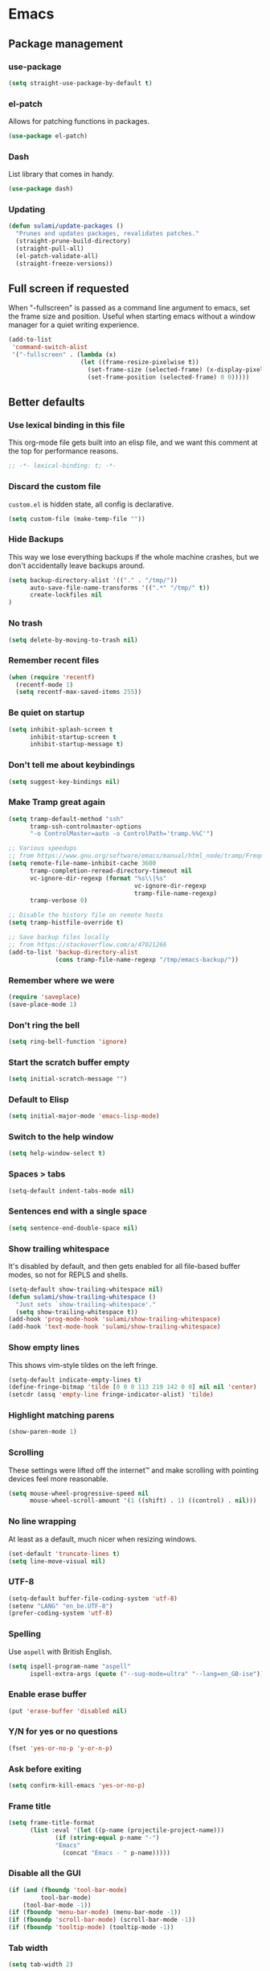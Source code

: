 #+STARTUP: showall
#+FILETAGS: sideproject yak
#+CATEGORY: Emacs
* Emacs
** Package management
*** use-package
:PROPERTIES:
:ID:       AE1E02B7-5BDD-4AA8-9BB0-EB14DD8A3F10
:END:
#+BEGIN_SRC emacs-lisp :tangle yes
(setq straight-use-package-by-default t)
#+END_SRC
*** el-patch
:PROPERTIES:
:ID:       A1C4B92C-B2DD-488C-B56E-D0B42EE184B5
:END:
Allows for patching functions in packages.
#+begin_src emacs-lisp :tangle yes
(use-package el-patch)
#+end_src
*** Dash
:PROPERTIES:
:ID:       B4BFD98E-DB93-42CE-A26D-A9AAE12F5610
:END:
List library that comes in handy.
#+begin_src emacs-lisp :tangle yes
(use-package dash)
#+end_src
*** Updating
:PROPERTIES:
:ID:       00B93982-A2E5-4AEA-BEA0-3D0E38F2B443
:END:
#+begin_src emacs-lisp :tangle yes
(defun sulami/update-packages ()
  "Prunes and updates packages, revalidates patches."
  (straight-prune-build-directory)
  (straight-pull-all)
  (el-patch-validate-all)
  (straight-freeze-versions))
#+end_src
** Full screen if requested
When "-fullscreen" is passed as a command line argument to emacs, set
the frame size and position. Useful when starting emacs without a
window manager for a quiet writing experience.

#+begin_src emacs-lisp :tangle yes
(add-to-list
 'command-switch-alist
 '("-fullscreen" . (lambda (x)
                    (let ((frame-resize-pixelwise t))
                      (set-frame-size (selected-frame) (x-display-pixel-width) (x-display-pixel-height) t)
                      (set-frame-position (selected-frame) 0 0)))))
#+end_src
** Better defaults
*** Use lexical binding in this file
:PROPERTIES:
:ID:       5977F74F-C94D-433A-8A43-F1F915CDF234
:END:
This org-mode file gets built into an elisp file, and we want this comment at
the top for performance reasons.
#+BEGIN_SRC emacs-lisp :tangle yes
;; -*- lexical-binding: t; -*-
#+END_SRC
*** Discard the custom file
:PROPERTIES:
:ID:       A50DD048-EA7B-47B4-B394-82DAE0CF30E4
:END:
~custom.el~ is hidden state, all config is declarative.
#+BEGIN_SRC emacs-lisp :tangle yes
(setq custom-file (make-temp-file ""))
#+END_SRC
*** Hide Backups
:PROPERTIES:
:ID:       7AE47BD6-7C0A-47A3-8CCE-394C56717281
:END:
This way we lose everything backups if the whole machine crashes, but
we don't accidentally leave backups around.
#+BEGIN_SRC emacs-lisp :tangle yes
(setq backup-directory-alist '(("." . "/tmp/"))
      auto-save-file-name-transforms '((".*" "/tmp/" t))
      create-lockfiles nil
)
#+END_SRC
*** No trash
:PROPERTIES:
:ID:       1D22CEA4-83FE-4336-ADE2-D28DD72417E0
:END:
#+BEGIN_SRC emacs-lisp :tangle yes
(setq delete-by-moving-to-trash nil)
#+END_SRC
*** Remember recent files
:PROPERTIES:
:ID:       DAA04738-8487-4CDA-8B65-9B4E564979DD
:END:
#+BEGIN_SRC emacs-lisp :tangle yes
(when (require 'recentf)
  (recentf-mode 1)
  (setq recentf-max-saved-items 255))
#+END_SRC
*** Be quiet on startup
:PROPERTIES:
:ID:       F547F033-BB82-4245-8B65-8D6B854AA1BB
:END:
#+BEGIN_SRC emacs-lisp :tangle yes
(setq inhibit-splash-screen t
      inhibit-startup-screen t
      inhibit-startup-message t)
#+END_SRC
*** Don't tell me about keybindings
:PROPERTIES:
:ID:       C7979033-3406-4683-8A7B-708601ACF365
:END:
#+begin_src emacs-lisp :tangle yes
(setq suggest-key-bindings nil)
#+end_src
*** Make Tramp great again
:PROPERTIES:
:ID:       46B2BA79-28C7-439E-8CF9-991E1260E6C4
:END:
#+begin_src emacs-lisp :tangle yes
(setq tramp-default-method "ssh"
      tramp-ssh-controlmaster-options
      "-o ControlMaster=auto -o ControlPath='tramp.%%C'")

;; Various speedups
;; from https://www.gnu.org/software/emacs/manual/html_node/tramp/Frequently-Asked-Questions.html
(setq remote-file-name-inhibit-cache 3600
      tramp-completion-reread-directory-timeout nil
      vc-ignore-dir-regexp (format "%s\\|%s"
                                   vc-ignore-dir-regexp
                                   tramp-file-name-regexp)
      tramp-verbose 0)

;; Disable the history file on remote hosts
(setq tramp-histfile-override t)

;; Save backup files locally
;; from https://stackoverflow.com/a/47021266
(add-to-list 'backup-directory-alist
             (cons tramp-file-name-regexp "/tmp/emacs-backup/"))
#+end_src
*** Remember where we were
:PROPERTIES:
:ID:       0764766F-A7C7-4B18-A1FA-CF950FA3ACA5
:END:
#+begin_src emacs-lisp :tangle yes
(require 'saveplace)
(save-place-mode 1)
#+end_src
*** Don't ring the bell
:PROPERTIES:
:ID:       C9A34DAD-D407-4EC7-83D0-524364A25F64
:END:
#+begin_src emacs-lisp :tangle yes
(setq ring-bell-function 'ignore)
#+end_src
*** Start the scratch buffer empty
:PROPERTIES:
:ID:       C11395A3-E82C-448C-B87C-B4C8CF2C5A03
:END:
#+BEGIN_SRC emacs-lisp :tangle yes
(setq initial-scratch-message "")
#+END_SRC
*** Default to Elisp
:PROPERTIES:
:ID:       176181A7-BDCC-454B-A55E-BE1A79CE2E4D
:END:
#+begin_src emacs-lisp :tangle yes
(setq initial-major-mode 'emacs-lisp-mode)
#+end_src
*** Switch to the help window
:PROPERTIES:
:ID:       B0E03991-C291-45E5-8C11-080BBA7FAB3A
:END:
#+begin_src emacs-lisp :tangle yes
(setq help-window-select t)
#+end_src
*** Spaces > tabs
:PROPERTIES:
:ID:       8F7B1293-B88E-4D7A-8CC3-5E928155EB77
:END:
#+BEGIN_SRC emacs-lisp :tangle yes
(setq-default indent-tabs-mode nil)
#+END_SRC
*** Sentences end with a single space
:PROPERTIES:
:ID:       0F28CA60-7797-444F-ADFB-5DDE517D1AE1
:END:
#+begin_src emacs-lisp :tangle yes
(setq sentence-end-double-space nil)
#+end_src
*** Show trailing whitespace
:PROPERTIES:
:ID:       0BC788A0-1275-42B8-8867-3D6C7D4C5211
:END:
It's disabled by default, and then gets enabled for all file-based
buffer modes, so not for REPLS and shells.
#+BEGIN_SRC emacs-lisp :tangle yes
(setq-default show-trailing-whitespace nil)
(defun sulami/show-trailing-whitespace ()
  "Just sets `show-trailing-whitespace'."
  (setq show-trailing-whitespace t))
(add-hook 'prog-mode-hook 'sulami/show-trailing-whitespace)
(add-hook 'text-mode-hook 'sulami/show-trailing-whitespace)
#+END_SRC
*** Show empty lines
:PROPERTIES:
:ID:       B48C16C0-389F-4120-A34B-9821754BCA8F
:END:
This shows vim-style tildes on the left fringe.
#+begin_src emacs-lisp :tangle yes
(setq-default indicate-empty-lines t)
(define-fringe-bitmap 'tilde [0 0 0 113 219 142 0 0] nil nil 'center)
(setcdr (assq 'empty-line fringe-indicator-alist) 'tilde)
#+end_src
*** Highlight matching parens
:PROPERTIES:
:ID:       754C7114-0F9E-42EF-A11E-16D4024AAEE4
:END:
#+BEGIN_SRC emacs-lisp :tangle yes
(show-paren-mode 1)
#+END_SRC
*** Scrolling
:PROPERTIES:
:ID:       489BCBD1-941A-43E0-B89C-76A832EDC11D
:END:
These settings were lifted off the internet™ and make scrolling with pointing
devices feel more reasonable.
#+BEGIN_SRC emacs-lisp :tangle yes
(setq mouse-wheel-progressive-speed nil
      mouse-wheel-scroll-amount '(1 ((shift) . 1) ((control) . nil)))
#+END_SRC
*** No line wrapping
:PROPERTIES:
:ID:       1617ABB0-C887-4B69-BFEF-45051B6263CA
:END:
At least as a default, much nicer when resizing windows.
#+BEGIN_SRC emacs-lisp :tangle yes
(set-default 'truncate-lines t)
(setq line-move-visual nil)
#+END_SRC
*** UTF-8
:PROPERTIES:
:ID:       D90B60CF-6182-4720-8851-05B095E06173
:END:
#+BEGIN_SRC emacs-lisp :tangle yes
(setq-default buffer-file-coding-system 'utf-8)
(setenv "LANG" "en_be.UTF-8")
(prefer-coding-system 'utf-8)
#+END_SRC
*** Spelling
:PROPERTIES:
:ID:       0F5826C0-34EC-47A9-909B-84CBEA066920
:END:
Use ~aspell~ with British English.
#+BEGIN_SRC emacs-lisp :tangle yes
(setq ispell-program-name "aspell"
      ispell-extra-args (quote ("--sug-mode=ultra" "--lang=en_GB-ise")))
#+END_SRC
*** Enable erase buffer
:PROPERTIES:
:ID:       673B84BD-A10B-487F-9B59-7AA2A70AAECB
:END:
#+begin_src emacs-lisp :tangle yes
(put 'erase-buffer 'disabled nil)
#+end_src
*** Y/N for yes or no questions
:PROPERTIES:
:ID:       FB402A23-037D-4BC8-8092-11B2C7869DDE
:END:
#+BEGIN_SRC emacs-lisp :tangle yes
(fset 'yes-or-no-p 'y-or-n-p)
#+END_SRC
*** Ask before exiting
:PROPERTIES:
:ID:       A314A8CA-56BF-4BA9-ADF0-3FE4128337BF
:END:
#+BEGIN_SRC emacs-lisp :tangle yes
(setq confirm-kill-emacs 'yes-or-no-p)
#+END_SRC
*** Frame title
:PROPERTIES:
:ID:       9A58DA7E-C982-41EA-AC16-CD574EDF7F4E
:END:
#+BEGIN_SRC emacs-lisp :tangle yes
(setq frame-title-format
      (list :eval '(let ((p-name (projectile-project-name)))
		     (if (string-equal p-name "-")
			 "Emacs"
		       (concat "Emacs - " p-name)))))
#+END_SRC
*** Disable all the GUI
:PROPERTIES:
:ID:       46CF54E1-2BCF-49D1-8A1A-9BB6AB852FE1
:END:
#+BEGIN_SRC emacs-lisp :tangle yes
(if (and (fboundp 'tool-bar-mode)
         tool-bar-mode)
    (tool-bar-mode -1))
(if (fboundp 'menu-bar-mode) (menu-bar-mode -1))
(if (fboundp 'scroll-bar-mode) (scroll-bar-mode -1))
(if (fboundp 'tooltip-mode) (tooltip-mode -1))
#+END_SRC
*** Tab width
#+begin_src emacs-lisp :tangle yes
(setq tab-width 2)
#+end_src
** Tabs
My team (and Golang) made me

#+begin_src emacs-lisp :tangle yes
(setq custom-tab-width 2)
(setq js-indent-level 2)

(defun pfif/disable-tabs ()
 (interactive)
 (setq indent-tabs-mode nil)
 (setq indent-tabs-mode (default-value indent-tabs-mode)))
(defun pfif/enable-tabs  ()
  (interactive)
  (local-set-key (kbd "TAB") 'tab-to-tab-stop)
  (setq indent-tabs-mode t)
  (setq tab-width custom-tab-width))
#+end_src
** macOS
Everything in here relates to macOS in some way.
*** Swap the modifier keys
:PROPERTIES:
:ID:       7C80C5E8-3A38-46DE-A5A0-DEDCDA8D87A4
:END:
The MacPorts build I'm using swaps the modifiers from what I'm used to, so I'm
swapping them back.
#+BEGIN_SRC emacs-lisp :tangle yes
(setq mac-command-modifier 'super
      mac-option-modifier 'meta)
#+END_SRC
*** Fix paste
:PROPERTIES:
:ID:       6916C70F-B2A2-462E-93E3-8A5038B99DD1
:END:
Especially Alfred likes to paste with ~⌘-v~, so that needs to work.
#+BEGIN_SRC emacs-lisp :tangle yes
(define-key global-map (kbd "s-v") 'yank)
#+END_SRC
*** Fullscreen with ⌘-Return
:PROPERTIES:
:ID:       96C23754-EF1A-46C7-A583-9705ED9DACBD
:END:
#+BEGIN_SRC emacs-lisp :tangle yes
(define-key global-map (kbd "<s-return>") 'toggle-frame-fullscreen)
#+END_SRC
*** Mac font panel
:PROPERTIES:
:ID:       191CB1DB-C53D-41F6-90E2-498F51F6B9A2
:END:
#+BEGIN_SRC emacs-lisp :tangle yes
(define-key global-map (kbd "s-t") 'mac-font-panel-mode)
#+END_SRC
*** Add all packages from PATH
:PROPERTIES:
:ID:       C2575BB8-44AD-4F78-81D9-609C18A8F5E4
:END:
#+begin_src emacs-lisp :tangle yes
(defun sanityinc/set-exec-path-from-shell-PATH ()
  "Set up Emacs' `exec-path' and PATH environment variable to match that used by the user's shell.

This is particularly useful under Mac OSX, where GUI apps are not started from a shell."
  (interactive)
  (let ((path-from-shell (car (split-string
                               (replace-regexp-in-string "[ \t\n]*$" ""
                                                         (car
                                                          (-filter
                                                           (lambda (x) (string-search "TISWHATIBELOOKINGFOR:" x))
                                                           (split-string
                                                            (shell-command-to-string "$SHELL --login -i -c 'echo \"TISWHATIBELOOKINGFOR: $PATH\"'") "\n" t))))
                               "TISWHATIBELOOKINGFOR: " t
                               ))))
    (message path-from-shell)
    (setenv "PATH" path-from-shell)
    (setq exec-path (split-string path-from-shell path-separator))
    ))
(sanityinc/set-exec-path-from-shell-PATH )

(defun pfif/set_environment_variables_from_shell ()
  (let ((environment-variables (--> (shell-command-to-string "$SHELL --login -i -c 'env'")
                                    (split-string it "\n")
                                    (-filter (lambda (str) (string-match "=" str)) it) ;; weak attempt at weeding out stuff in stdin before the actual env output
                                    (-filter (lambda (str) (not (string-equal "" str))) it)
                                    (-map (lambda (str)
                                            (let ((equal-position (string-match "=" str)))
                                              (cons
                                               (substring str 0 equal-position)
                                               (substring str (+ equal-position 1)))))
                                          it)
                                    )))
    (-each environment-variables (lambda (env_tuple)
                                   (setenv (car env_tuple) (cdr env_tuple))))))

(pfif/set_environment_variables_from_shell)

#+end_src
*** Allowing british keyboard to input #
#+begin_src emacs-lisp :tangle yes
(setq ns-right-alternate-modifier 'none)
#+end_src
** Appearance
*** Font
:PROPERTIES:
:ID:       F3763F98-E55F-4D6C-9AC2-E5EAC3B22756
:END:
Set the font to Fira Code and enable ligatures.
#+BEGIN_SRC emacs-lisp :tangle yes
(add-to-list 'default-frame-alist '(font . "Fira Code 14"))
#+END_SRC
*** Theme
:PROPERTIES:
:ID:       64FEA12B-181D-42FB-95ED-568B495C3FE4
:END:
#+BEGIN_SRC emacs-lisp :tangle yes
;; I like to live dangerously
(setq custom-safe-themes t)

(defun sulami/disable-all-themes ()
  "Disables all custom themes."
  (interactive)
  (mapc #'disable-theme custom-enabled-themes))

(defun sulami/before-load-theme-advice (theme &optional no-confirm no-enable)
  "Disable all themes before loading a new one.

Prevents mixing of themes, where one theme doesn't override all faces
of another theme."
  (sulami/disable-all-themes))

(advice-add 'load-theme
            :before
            #'sulami/before-load-theme-advice)

(defun sulami/after-load-theme-advice (theme &optional no-confirm no-enable)
  "Unsets backgrounds for some org-mode faces."
  (set-face-background 'outline-1 nil)
  (set-face-background 'org-block nil)
  (set-face-background 'org-block-begin-line nil)
  (set-face-background 'org-block-end-line nil)
  (set-face-background 'org-quote nil))

(advice-add 'load-theme
            :after
            #'sulami/after-load-theme-advice)

(defun pfif/refresh-theme ()
  (interactive)
  (let ((hour-of-day (read (format-time-string "%H"))))
    (if (<= 8 hour-of-day 17)
        (load-theme 'doom-solarized-light t)
      (load-theme 'doom-moonlight t))))

(use-package doom-themes
  :after (dash)
  :init
  (setq doom-themes-enable-bold t
        doom-themes-enable-italic t)
  :config
  (doom-themes-org-config)
  ;; Set the default colourscheme according to the time of day
  :hook (after-init . pfif/refresh-theme))
#+END_SRC
*** All the icons
:PROPERTIES:
:ID:       DB2BDD7F-8BF0-4B45-B614-EEE3F599B9FA
:END:
#+BEGIN_SRC emacs-lisp :tangle yes
(use-package all-the-icons
  :defer t)

(use-package all-the-icons-dired
  :defer t
  :hook (dired-mode . all-the-icons-dired-mode))
#+END_SRC
*** Modeline
:PROPERTIES:
:ID:       C548B79A-B947-4BDC-87D8-EC6EEC97EB30
:END:
#+BEGIN_SRC emacs-lisp :tangle yes
(use-package doom-modeline
  :hook (after-init . doom-modeline-mode)
  :config
  (setq doom-modeline-modal-icon nil
        doom-modeline-buffer-file-name-style 'relative-to-project
        doom-modeline-buffer-encoding nil
        doom-modeline-persp-name nil
        doom-modeline-vcs-max-length 36))
#+END_SRC
** General
:PROPERTIES:
:ID:       BDA0F484-3FE7-41C9-80AB-49FF1407BDBC
:END:
General allows me to use fancy prefix keybindings.

I'm using a spacemacs-inspired system of a global leader key and a local leader
key for major modes. Bindings are setup in the respective ~use-package~
declarations.
#+BEGIN_SRC emacs-lisp :tangle yes
(use-package general
  :config
  (general-auto-unbind-keys)
  (general-evil-setup)
  (defconst leader-key "SPC")
  (general-create-definer leader-def
    :prefix leader-key
    :keymaps 'override
    :states '(normal visual motion))
  (defconst local-leader-key ",")
  (general-create-definer local-leader-def
    :prefix local-leader-key
    :keymaps 'local
    :states '(normal visual))
  (leader-def
    "" '(nil :wk "my lieutenant general prefix")
    ;; Prefixes
    "a" '(:ignore t :wk "app")
    "b" '(:ignore t :wk "buffer")
    "f" '(:ignore t :wk "file")
    "f e" '(:ignore t :wk "emacs")
    "g" '(:ignore t :wk "git")
    "h" '(:ignore t :wk "help")
    "j" '(:ignore t :wk "jump")
    "k" '(:ignore t :wk "lisp")
    "l" '(:ignore t :wk "lsp")
    "p" '(:ignore t :wk "project/perspective")
    "s" '(:ignore t :wk "search")
    "t" '(:ignore t :wk "toggle")
    "w" '(:ignore t :wk "window")
    ;; General keybinds
    "SPC" 'counsel-M-x
    "\\" 'indent-region
    "|" 'sulami/shell-command-on-region
    "a a" 'org-agenda
    "a c" 'org-capture
    "a C" 'calc
    "a i" 'sulami/open-org-inbox
    "a s" 'shell
    "a t" 'ansi-term
    "b e" 'erase-buffer
    "b d" 'kill-this-buffer
    "b m" 'sulami/open-message-buffer
    "b r" 'sulami/rename-file-and-buffer
    "b s" 'sulami/open-scratch-buffer
    "b y" 'sulami/copy-buffer
    "f e e" 'sulami/open-emacs-config
    "f e r" 'sulami/reload-emacs-config
    "f d" 'dired
    "f D" 'sulami/delete-file-and-buffer
    "f R" 'sulami/rename-file-and-buffer
    "h d" 'describe-symbol
    "h f" 'describe-function
    "h g" 'general-describe-keybindings
    "h l" 'view-lossage
    "h v" 'describe-variable
    "p w" 'pfif/switch-to-local-tasklist
    "p q" 'pfif/switch-to-tasklist
    "p t" 'pfif/switch-to-local-toolkit
    "t l" 'toggle-truncate-lines
    "t r" 'refill-mode
    "t s" 'flyspell-mode
    "t n" 'linum-mode
    "t N" 'sulami/toggle-narrow
    "w =" 'balance-windows
    "w m" 'sulami/toggle-maximise-window
    "z" (lambda () (interactive)
          (org-id-update-id-locations)
          (find-file "~/Dropbox/ost-tasklist/zettlekasten.org"))
    "v" 'vterm
    )
  (general-define-key
   "s-m" 'suspend-frame
   "s-=" (lambda () (interactive) (text-scale-increase 0.5))
   "s--" (lambda () (interactive) (text-scale-decrease 0.5))
   "s-0" (lambda () (interactive) (text-scale-increase 0)))

  (defun pfif/org-clock-report ()
    (interactive)
    (org-clock-report)
    (pfif/compute-remaining-time-for-today)
    )

  ;; Org mode
  (local-leader-def
    :keymaps 'org-mode-map
    :states '(normal)
    "a" 'org-agenda
    "d" 'org-deadline
    "f" 'org-fill-paragraph
    "l" '(:ignore t :wk "link")
    "l l" 'org-insert-link
    "l v" 'pfif/org-attach-vlc-screencap
    "r" '(org-refile :wk "org-refile")
    "s" 'org-schedule
    "S" 'org-babel-switch-to-session
    "c" 'org-clock-update-time-maybe
    "C" 'pfif/org-clock-report
    )
  ;; Dired
  (general-define-key
   :keymaps 'dired-mode-map
   "<return>" 'dired-find-alternate-file))
#+END_SRC
** Evil
:PROPERTIES:
:ID:       ABF34328-B753-4AFB-8B3D-F7980D624C2A
:END:
#+BEGIN_SRC emacs-lisp :tangle yes
(use-package evil
  :init
  (setq evil-want-C-u-scroll t
        evil-want-C-i-jump t
        evil-want-Y-yank-to-eol t
        evil-want-keybinding nil)
  :custom
  (evil-undo-system 'undo-fu)
  :config
  ;; This conflicts with the local leader
  (unbind-key "," evil-motion-state-map)

  (defun sulami/evil-set-jump-wrapper (cmd)
    "Wraps a general command to call `evil-set-jump' before."
    (let ((cmd-name (symbol-name cmd)))
      `((lambda (&rest rest)
          (interactive)
          (evil-set-jump)
          (apply (quote ,cmd) rest))
        :wk ,cmd-name)))

  (defun sulami/evil-shift-left-visual ()
    "`evil-shift-left`, but keeps the selection."
    (interactive)
    (call-interactively 'evil-shift-left)
    (evil-normal-state)
    (evil-visual-restore))

  (defun sulami/evil-shift-right-visual ()
    "`evil-shift-right`, but keeps the selection."
    (interactive)
    (call-interactively 'evil-shift-right)
    (evil-normal-state)
    (evil-visual-restore))

  :general
  (leader-def
   "TAB" 'evil-switch-to-windows-last-buffer
   "<tab>" 'evil-switch-to-windows-last-buffer
   "w d" 'evil-window-delete
   "w /" 'evil-window-vsplit
   "w -" 'evil-window-split)
  (general-vmap
    ">" 'sulami/evil-shift-right-visual
    "<" 'sulami/evil-shift-left-visual)
  :hook (after-init . evil-mode))

(use-package evil-collection
  :after (evil)
  :config
  (setq evil-collection-mode-list
        (delete 'company evil-collection-mode-list))
  (evil-collection-init)
  )

(use-package evil-org
  :after org
  :config
  (require 'evil-org-agenda)
  (evil-org-agenda-set-keys)


  ;; A macro to insert timestamps
  (fset 'pfif/insert-timestamps
      (kmacro-lambda-form [tab ?j ?$ ?a return ?\C-c ?. return escape ?\s-2] 0 "%d"))

  (defun pfif/org-agenda-schedule-today ()
    (interactive)
    (org-agenda-schedule nil "+0")
    )
  (general-define-key
   :states 'motion
   :keymaps 'org-agenda-mode-map
   "m" 'pfif/insert-timestamps
   "v" 'pfif/org-agenda-schedule-today
   )
  :hook ((org-mode . evil-org-mode)))

(use-package evil-search-highlight-persist
  :config
  (defun sulami/isearch-nohighlight ()
    "Remove search highlights if not in the isearch minor mode."
    (interactive)
    (when (not isearch-mode)
      (evil-search-highlight-persist-remove-all)))
  :general
  (general-nmap "RET" 'sulami/isearch-nohighlight)
  :hook (evil-mode . global-evil-search-highlight-persist))

(use-package evil-commentary
  :hook (evil-mode . evil-commentary-mode))

(use-package evil-surround
  :hook (evil-mode . global-evil-surround-mode))
#+END_SRC
** Org mode
*** Default directory
:PROPERTIES:
:ID:       7F1408F8-6BE2-45E1-AC8A-7DEAEA8BF0E1
:END:
#+begin_src emacs-lisp :tangle yes
(setq org-directory "~/local_tasklist/")
#+end_src
*** Plain source code blocks
:PROPERTIES:
:ID:       CCE9D958-D042-4108-B066-FBE9B8D8361A
:END:
#+BEGIN_SRC emacs-lisp :tangle yes
(setq org-src-preserve-indentation nil
      org-edit-src-content-indentation 0)
#+END_SRC
*** Open source code blocks in the same window
:PROPERTIES:
:ID:       B8664A05-C820-438C-8F09-293F34E7FC84
:END:
#+begin_src emacs-lisp :tangle yes
(setq org-src-window-setup 'current-window)
#+end_src
*** Enable babel for more languages
:PROPERTIES:
:ID:       2EC3A7E7-3ECF-414E-A971-48B25ACC2C58
:END:
#+begin_src emacs-lisp :tangle yes
(org-babel-do-load-languages
 'org-babel-load-languages
 '((emacs-lisp . t)
   (shell . t)
   (python . t)
   (clojure . t)))
#+end_src
*** Use drawers for source block evaluation
:PROPERTIES:
:ID:       63A65029-EA75-4890-B8A3-59867691FA9D
:END:
#+begin_src emacs-lisp :tangle yes
(add-to-list 'org-babel-default-header-args '(:results . "replace drawer"))
#+end_src
*** Disable ligatures in org-mode
:PROPERTIES:
:ID:       6C4A2EB5-0CDE-496F-970E-A6686844450C
:END:
#+BEGIN_SRC emacs-lisp :tangle yes
(add-hook 'org-mode-hook
          (lambda ()
            (auto-composition-mode -1)))
#+END_SRC
*** Show emphasis markers
:PROPERTIES:
:ID:       7134234C-6906-47C9-B7CF-EF67696850F3
:END:
#+BEGIN_SRC emacs-lisp :tangle yes
(setq org-hide-emphasis-markers nil)
#+END_SRC
*** Indent-mode
:PROPERTIES:
:ID:       623A169F-1D5A-4D39-B9FE-ECA86AE92902
:END:
#+BEGIN_SRC emacs-lisp :tangle yes
(setq org-indent-indentation-per-level 1)
(add-hook 'org-mode-hook 'org-indent-mode)
#+END_SRC
*** Enable spell checking
:PROPERTIES:
:ID:       CD02899B-0955-4069-B111-0EE7165C1FE9
:END:
#+begin_src emacs-lisp :tangle yes
;(add-hook 'org-mode-hook 'flyspell-mode)
#+end_src
*** Archive into a shared file
:PROPERTIES:
:ID:       ABF2C9AF-4F79-44F8-9A70-C230099DABD2
:END:
#+begin_src emacs-lisp :tangle yes
(setq org-archive-location "archive.org::")
#+end_src
*** Agenda
:PROPERTIES:
:ID:       7E916C48-EA8F-4C19-BC9E-CF9EBD5C908C
:END:
#+begin_src emacs-lisp :tangle yes
(require 'seq)
(require 'evil)
(require 'org)
(use-package org-super-agenda
  :init
  (org-super-agenda-mode)
  :config
  (setq org-super-agenda-groups '((:name "Tasks"
                                         :and (:todo t
                                         :tag "bulletjournal"))
                                  (:name "Ranting"
                                        :tag "ranting")
                                  (:name "Thoughts"
                                         :and (:not (:todo t)
                                         :tag "bulletjournal"))))
  ;; Remap org-super-agenda-header-map to 'org-agenda-mode-map, so that it takes the modification from evil-org
  (setq org-super-agenda-header-map 'org-agenda-mode-map)
)
(setq
 org-agenda-files (seq-filter
                   'file-exists-p
                   '("~/local_tasklist/bullet_journal.org"
                     "~/local_tasklist/ranting.org"
                     "~/Dropbox/ost-tasklist/"
                     ))
 org-agenda-sorting-strategy '((agenda habit-down time-up scheduled-up priority-down category-keep)
                               (todo priority-down category-keep)
                               (tags priority-down category-keep)
                               (search category-keep)))


(setq org-agenda-custom-commands '(("b" "Bullet Journal"
                                    ((agenda "" ((org-agenda-span 1)))
                                     (search "timetrackingregular")
                                     (tags-todo "jason11")
                                     ))))

#+end_src
*** Capture
:PROPERTIES:
:ID:       899E35F9-4D7D-4629-AA40-2E79F6581561
:END:
#+begin_src emacs-lisp :tangle yes
(setq org-capture-templates
      '(
        ("b" "Bullet journal")
        ("bs" "思考" entry
         (file "bullet_journal.org")
         "* %?\n%t")
        ("bt" "Task" entry
         (file "bullet_journal.org")
         "* TODO %?\n%t")
        ("br" "Ranting" entry
         (file "ranting.org")
         "* %?\n%t")
        ("z" "Zettlekasten")
        ("zz" "New entry" entry
         (file "~/Dropbox/ost-tasklist/zettlekasten.org")
         "* %^{Entry title} %^G\n%t\n%?\n\nSources:\n-\n\nLinks:\n-")
        ("c" "CBT" entry
         (file "cbt.org")
         "* %t\n** Automatic throughts\n*** TODO I am afraid that ...%?\n*** TODO I am unhappy because ...\n** Bundle X\n*** Automatic thoughts\n*** Facts that support\n*** Facts that do not support\n*** Balanced view"
         :jump-to-captured t
         )))
#+end_src
*** Refile
:PROPERTIES:
:ID:       2F4D0ED3-3080-4312-9640-B411F88BC5E7
:END:
This allows me to refile from the GTD inbox to the top-level of a file.
#+begin_src emacs-lisp :tangle yes
(setq org-refile-targets '(
                           ("~/local_tasklist/bullet_journal.org" :todo . "TODO")
                           ("~/local_tasklist/bullet_journal.org" :tag . "timetrackingregular")
                           )
      org-refile-use-outline-path nil)
#+end_src
*** Open the inbox
:PROPERTIES:
:ID:       77B55E5E-7A7F-44AD-A7BE-419A1472DF61
:END:
#+BEGIN_SRC emacs-lisp :tangle yes
(defun sulami/open-org-inbox ()
  "Opens the inbox file."
  (interactive)
  (find-file "~/Documents/Notes/inbox.org"))
#+END_SRC
*** Calendar
:PROPERTIES:
:ID:       C2CCB36D-39E8-49C4-952B-2497437E89A2
:END:
Weeks start on Monday, and who thought MDY was a good idea?
#+BEGIN_SRC emacs-lisp :tangle yes
(setq calendar-week-start-day 1
      calendar-date-style 'iso)
#+END_SRC
*** TODO org-jira
:PROPERTIES:
:ID:       82C0B98D-D3BC-4C6E-8AFB-68897D8E7385
:END:
#+begin_src emacs-lisp :tangle yes
(use-package org-jira
  :disabled)
#+end_src
*** Do not add note when repeating tasks
:PROPERTIES:
:ID:       9A4DA4DD-B921-4906-BF0A-0D5DAA1CC518
:END:
#+begin_src emacs-lisp :tangle yes
(setq org-log-repeat nil)
#+end_src
*** Switch to buffers
:PROPERTIES:
:ID:       8C0465C4-B7B1-41CB-8CAF-A0F9B6D957AC
:END:
#+begin_src emacs-lisp :tangle yes
(defun pfif/switch-to-tasklist ()
    (interactive)
    (persp-switch "~/Dropbox/ost-tasklist/")
    (find-file "~/Dropbox/ost-tasklist/cleaning.org"))

(defun pfif/switch-to-local-tasklist ()
    (interactive)
    (let ((persp-reset-windows-on-nil-window-conf t))
      (persp-switch "~/local_tasklist/")
      (find-file "~/local_tasklist/bullet_journal.org")
      (org-agenda "" "b"))
    )

(defun pfif/switch-to-local-toolkit ()
    (interactive)
    (let ((persp-reset-windows-on-nil-window-conf t))
      (persp-switch "~/local_tasklist/")
      (find-file "~/local_tasklist/tools.org"))
    )
#+end_src
*** http request in org-mode
:PROPERTIES:
:ID:       76493A7F-4330-4198-AD2D-CB7F940045AB
:END:
Naturally, this is a thing :D

#+begin_src emacs-lisp :tangle yes
(use-package verb
  :defer t
  :general
  (local-leader-def
    :keymaps 'org-mode-map
    "h" '(:ignore t :wk "http")
    "h s" 'verb-send-request-on-point-other-window-stay
    "h S" 'verb-send-request-on-point-other-window
    "h q" 'verb-send-request-on-point-no-window
    "h r" 'verb-re-send-request
    "h v" 'verb-set-var
    "h y" 'verb-export-request-on-point)
  (general-nmap
    :keymaps 'verb-response-body-mode-map
    "q" 'verb-kill-response-buffer-and-window))
#+end_src
*** Links
**** COMMENT Show backlink
:PROPERTIES:
:ID:       24B10028-7844-4E3C-9D8E-8EB14B4A3DD7
:END:
#+begin_src emacs-lisp :tangle yes
(use-package org-backlink
  :straight (org-backlink
             :repo "codecoll/org-backlink"
             :host github
             :fork (:host github
                          :repo "pfif/org-backlink"))
  :config
  (setq org-backlink-mode-files '("~/Dropbox/ost-tasklist/zettlekasten.org"))
  :hook (org-mode . org-backlink-mode)
  :general
  (local-leader-def
    :keymaps 'org-mode-map
    "b" '(:ignore t :wk "backlink")
    "b e" (lambda ()
            (interactive)
            (org-id-update-id-locations)
            (org-backlink-mode-refresh-cache)
            ))
  )
#+end_src
**** Add an id when creating a link
:PROPERTIES:
:ID:       941D2B5E-8B53-4B32-B7AC-9C028A890154
:END:
#+begin_src emacs-lisp :tangle yes
(setq org-id-link-to-org-use-id t)
#+end_src
*** Change image size
:PROPERTIES:
:ID:       03065da5-0d57-45d2-b79a-43ccd33dd34e
:END:
I tend to save huge image in my Zettlekasten that are too big for my screen. This make sure they resized when shown in org-mode.
#+begin_src emacs-lisp :tangle yes
(setq org-image-actual-width 600)
#+end_src
*** Attach
:PROPERTIES:
:ID:       5e10325c-3dff-4153-b855-b46b3d848981
:END:
#+begin_src emacs-lisp :tangle yes
(defun pfif/org-attach-vlc-screencap ()
  (interactive)
  (let ((pictures (->> (directory-files "~/Pictures/")
                       (seq-filter (lambda (filename) (string-prefix-p "vlc" filename)))))
        (org-attach-method 'mv))
    (-each pictures
      (lambda (filename)
        (org-attach-attach (concat "~/Pictures/" filename))
        (org-insert-link "attachement" (concat "attachment:"filename))
        (insert "\n")))
    )

  )
#+end_src
*** Clock
#+begin_src emacs-lisp :tangle yes
(defun pfif/compute-remaining-time-for-today ()
  (interactive)
  (let* ((today-time (->> (org-clock-get-table-data "" '(:block today))
                         (nth 1)))
         (remaining-time (- 480 today-time)))
    (message (org-duration-from-minutes remaining-time)))
)
#+end_src
** Custom functions
*** Config
**** Open this file
:PROPERTIES:
:ID:       777987F0-B871-4DE6-8942-73461908AC2D
:END:
#+BEGIN_SRC emacs-lisp :tangle yes
(defun sulami/open-emacs-config ()
  "Opens the config file for our favourite OS."
  (interactive)
  (persp-switch "~/.emacs.d/")
  (find-file sulami/emacs-config-file))
#+END_SRC
**** Reload this file
:PROPERTIES:
:ID:       B6D23632-F233-41AD-9E90-F177D0C00AFA
:END:
#+BEGIN_SRC emacs-lisp :tangle yes
(defun sulami/reload-emacs-config ()
  "Loads the config file for our favourite OS."
  (interactive)
  (org-babel-load-file sulami/emacs-config-file))
#+END_SRC
*** Buffers
**** Rename buffer file
:PROPERTIES:
:ID:       DB6D522C-BB97-4E13-AA05-8C592B18FB3F
:END:
#+BEGIN_SRC emacs-lisp :tangle yes
(defun sulami/rename-file-and-buffer ()
  "Rename the current buffer and file it is visiting."
  (interactive)
  (let ((filename (buffer-file-name)))
    (if (not (and filename (file-exists-p filename)))
        (message "Buffer is not visiting a file!")
      (let ((new-name (read-file-name "New name: " filename)))
        (cond
         ((vc-backend filename) (vc-rename-file filename new-name))
         (t
          (rename-file filename new-name t)
          (set-visited-file-name new-name t t)))))))
#+END_SRC
**** Switch to buffer shortcuts
:PROPERTIES:
:ID:       F6A69FEA-5A32-4709-9471-A0DC7A94003C
:END:
#+BEGIN_SRC emacs-lisp :tangle yes
(defun sulami/open-scratch-buffer ()
  "Open the scratch buffer."
  (interactive)
  (switch-to-buffer "*scratch*"))

(defun sulami/open-message-buffer ()
  "Open the message buffer."
  (interactive)
  (switch-to-buffer "*Messages*"))
#+END_SRC
**** Buffer line count
:PROPERTIES:
:ID:       FA79CF56-E886-48C8-9EB0-2DBB02D897BD
:END:
#+BEGIN_SRC emacs-lisp :tangle yes
(defun sulami/buffer-line-count ()
  "Get the number of lines in the active buffer."
  (count-lines 1 (point-max)))
#+END_SRC
**** Delete buffer file
:PROPERTIES:
:ID:       2BB7F9EC-0D37-4054-AE94-91FC0403CADA
:END:
#+begin_src emacs-lisp :tangle yes
(defun sulami/delete-file-and-buffer ()
  "Deletes a buffer and the file it's visiting."
  (interactive)
  (when-let* ((file-name (buffer-file-name))
              (really (yes-or-no-p (format "Delete %s? "
                                           file-name))))
    (delete-file file-name)
    (kill-buffer)))
#+end_src
**** Copy buffer
:PROPERTIES:
:ID:       E528984C-6E4F-4101-A947-8FEE82C54A1A
:END:
#+begin_src emacs-lisp :tangle yes
(defun sulami/copy-buffer ()
  "Copies the entire buffer to the kill-ring."
  (interactive)
  (copy-region-as-kill 1 (point-max)))
#+end_src
*** Windows
**** Maximise a window
:PROPERTIES:
:ID:       8F8F5482-A48C-4371-8784-099D82F9FF07
:END:
#+begin_src emacs-lisp :tangle yes
(defun sulami/toggle-maximise-window ()
  "Toggles maximising the current window."
  (interactive)
  (let ((el-reg ?F))
    (if (< winum--window-count 2)
        (jump-to-register el-reg)
      (progn
        (window-configuration-to-register el-reg)
        (delete-other-windows)))))
#+end_src
**** Triple fibonacci windows
:PROPERTIES:
:ID:       17D92B6F-A693-419E-97BA-B65E9057F923
:END:
#+begin_src emacs-lisp :tangle yes
(defun sulami/layout-triple-fib ()
  "Open one window on the left and stacked on the right."
  (interactive)
  (delete-other-windows)
  (split-window-horizontally)
  (select-window (next-window))
  (split-window-vertically))
#+end_src
*** Run a shell command on a region
:PROPERTIES:
:ID:       08BA7079-1270-48D0-8799-77F20BA27C8E
:END:
#+begin_src emacs-lisp :tangle yes
(defun sulami/shell-command-on-region (beg end)
  (interactive "r")
  (if (use-region-p)
      (let ((cmd (read-shell-command "Command: ")))
        (call-process-region beg end cmd t t))
    (message "Select a region first")))
#+end_src
*** Sort words
:PROPERTIES:
:ID:       A213A50B-C7BD-48C3-98FB-C7EE69BB51D0
:END:
#+begin_src emacs-lisp :tangle yes
(defun sulami/sort-words (beg end)
  "Sorts words in region."
  (interactive "r")
  (sort-regexp-fields nil "\\w+" "\\&" beg end))
#+end_src
*** Toggle narrowing
:PROPERTIES:
:ID:       3DED3863-7B42-4E74-92B1-CD47E8A775DB
:END:
#+begin_src emacs-lisp :tangle yes
(defun sulami/toggle-narrow ()
  "Toggles `narrow-to-defun' or `org-narrow-to-subtree'."
  (interactive)
  (if (buffer-narrowed-p)
      (widen)
    (if (eq major-mode 'org-mode)
        (org-narrow-to-subtree)
      (narrow-to-defun))))
#+end_src
*** Open Terminal at current directory
:PROPERTIES:
:ID:       65330242-36F8-4346-97A1-5D494705B676
:END:
Because I don't understand how to be productive with the terminal provides

#+begin_src emacs-lisp :tangle yes
(defun pfif/open-terminal ()
  (interactive)
  (let* ((current-directory (car (last (split-string (pwd) " ")))))
    (shell-command (concat "open -a Terminal " current-directory))))
#+end_src
** Hydra
:PROPERTIES:
:ID:       1F9D4988-AA21-4918-A72A-2A1F7BA038C0
:END:
#+begin_src emacs-lisp :tangle yes
(use-package hydra
  :defer t)
#+end_src
** Which key
:PROPERTIES:
:ID:       7FEEF061-10C5-48AC-9C92-CDBE9E99A6E9
:END:
#+BEGIN_SRC emacs-lisp :tangle yes
(use-package which-key
  :hook (after-init . which-key-mode))
#+END_SRC
** Ivy
:PROPERTIES:
:ID:       980ADE26-6F72-403A-9305-E63A5DD5AA5B
:END:
#+BEGIN_SRC emacs-lisp :tangle yes
(use-package ivy
  :init
  (setq ivy-on-del-error-function #'ignore
        ivy-count-format "(%d/%d) "
        ivy-re-builders-alist '((counsel-projectile-find-file . ivy--regex-fuzzy)
                                (counsel-apropos . ivy--regex-ignore-order)
                                (t . ivy--regex-plus)))
  :config
  (defun sulami/ivy-with-thing-at-point (cmd)
    "Runs an ivy command with the thing at point."
    (let ((ivy-initial-inputs-alist
           (list
            (cons cmd (thing-at-point 'symbol)))))
      (funcall cmd)))
  :general
  (:keymaps 'ivy-minibuffer-map
   "C-w" 'ivy-backward-kill-word)
  :hook (after-init . ivy-mode))

(use-package counsel
  :config/el-patch
  ;; Patching counsel-apropos to skip the apropos step
  (defun counsel-apropos ()
  "Show all matching symbols.
See `apropos' for further information on what is considered
a symbol and how to search for them."
  (interactive)
  (ivy-read "Search for symbol (word list or regexp): " obarray
            :predicate (lambda (sym)
                         (or (fboundp sym)
                             (boundp sym)
                             (facep sym)
                             (symbol-plist sym)))
            :history 'counsel-apropos-history
            :preselect (ivy-thing-at-point)
            :action
            (el-patch-swap
              ;; Original
              (lambda (pattern)
                (when (string= pattern "")
                  (user-error "Please specify a pattern"))
                ;; If the user selected a candidate form the list, we use
                ;; a pattern which matches only the selected symbol.
                (if (memq this-command '(ivy-immediate-done ivy-alt-done))
                    ;; Regexp pattern are passed verbatim, other input is
                    ;; split into words.
                    (if (string= (regexp-quote pattern) pattern)
                        (apropos (split-string pattern "[ \t]+" t))
                      (apropos pattern))
                  (apropos (concat "\\`" pattern "\\'"))))
              ;; Patch
              (lambda (sym-name)
                (helpful-symbol (intern-soft sym-name))))
            :caller 'counsel-apropos))
  :init
  (defun sulami/imenu-goto-function (NAME POSITION &rest REST)
    "Imenu goto function which pushes an evil jump position before
    jumping."
    (evil-set-jump)
    (apply #'imenu-default-goto-function NAME POSITION REST))
  (setq-default imenu-default-goto-function 'sulami/imenu-goto-function)
  :general
  (leader-def
   "b b" 'counsel-switch-buffer
   "f f" 'counsel-find-file
   "f r" 'counsel-recentf
   "h a" 'counsel-apropos
   "j i" 'counsel-semantic-or-imenu)
  (local-leader-def
    :keymaps 'org-mode-map
    "j" 'counsel-org-goto
    "t" '(counsel-org-tag :wk "counsel-org-tag"))
  (general-nmap
    "M-y" 'counsel-yank-pop)
  (general-imap
    :keymaps 'shell-mode-map
    "C-r" 'counsel-shell-history)
  :hook (after-init . counsel-mode))

(use-package swiper
  :config
  (defun sulami/swiper-thing-at-point ()
    (interactive)
    (sulami/ivy-with-thing-at-point 'swiper))
  :general
  (leader-def
   "s s" 'swiper
   "s S" 'sulami/swiper-thing-at-point))

(use-package ivy-prescient
  :hook (ivy-mode . ivy-prescient-mode)
  :config
  (prescient-persist-mode))

(use-package ivy-xref
  :defer t
  :init (if (< emacs-major-version 27)
            (setq xref-show-xrefs-function #'ivy-xref-show-xrefs)
          (setq xref-show-definitions-function #'ivy-xref-show-defs)))

(use-package flyspell-correct-ivy
  :defer t
  :init
  (setq flyspell-correct-interface #'flyspell-correct-ivy)
  :general
  (leader-def
    "s c" 'flyspell-correct-wrapper
    ;; FIXME This doesn't work yet
    "s C" '((lambda ()
              (interactive)
              (let ((current-prefix-arg 4))
                (call-interactively 'flyspell-correct-wrapper)))
            :wk "flyspell-correct-wrapper-rapid")))

(use-package flx
  :defer t)
#+END_SRC
** Company
:PROPERTIES:
:ID:       F8278BDB-4A26-4478-8435-9AF5AA13563A
:END:
#+BEGIN_SRC emacs-lisp :tangle yes
(use-package company
  :init
  (setq company-idle-delay .01
        company-global-modes '(not eshell-mode))
  :general
  (general-define-key
   :keymaps 'company-active-map
   "<tab>" 'company-complete-selection
   "TAB" 'company-complete-selection
   "<ret>" nil
   "RET" nil
   "C-n" 'company-select-next
   "C-p" 'company-select-previous
   "C-w" 'evil-delete-backward-word)
  :hook (after-init . global-company-mode))

(use-package company-prescient
  :hook (company-mode . company-prescient-mode))
#+END_SRC
** Yasnippet
:PROPERTIES:
:ID:       93C0ABDB-0953-4AFF-AB8F-FA9320DC2106
:END:
#+BEGIN_SRC emacs-lisp :tangle yes
(use-package yasnippet
  :general
  (:keymaps 'yas-minor-mode-map
   "<tab>" nil
   "TAB" nil
   "<ret>" nil
   "RET" nil)
  :hook (after-init . yas-global-mode))

(use-package ivy-yasnippet
  :general
  (general-imap "C-y" 'ivy-yasnippet))

(use-package yasnippet-snippets
  :defer t
  :after (yasnippet))
#+END_SRC
** Parentheses
:PROPERTIES:
:ID:       10F181FE-55E2-4B3B-A412-B8A49F26D417
:END:
#+BEGIN_SRC emacs-lisp :tangle yes
(use-package smartparens
  :after (hydra)
  :config
  (require 'smartparens-config)
  (defhydra hydra-wrap (:color blue)
    "wrap"
    ("(" sp-wrap-round)
    ("[" sp-wrap-square)
    ("{" sp-wrap-curly))
  (defhydra hydra-lisp ()
    "lisp"
    ("s" sp-forward-slurp-sexp "slurp")
    ("S" sp-backward-slurp-sexp "slurp backwards")
    ("b" sp-forward-barf-sexp "barf")
    ("B" sp-backward-barf-sexp "barf backwards")
    ("w" hydra-wrap/body "wrap" :color blue)
    ("." nil "quit" :color blue))
  ;; Disable smartparens strict mode when there is a merge conflict
  (add-hook 'smerge-mode-hook
            (lambda ()
              (smartparens-strict-mode -1)
              (evil-cleverparens-mode -1)))
  :general
  (leader-def "k" 'hydra-lisp/body)
  :hook (prog-mode . smartparens-global-mode))


#+END_SRC
** Dumb jump
:PROPERTIES:
:ID:       8C27DEC6-A6AD-4D9E-94CA-C6130AB7D2CE
:END:
#+BEGIN_SRC emacs-lisp :tangle yes
(use-package dumb-jump
  :after (evil)
  :config
  (setq dumb-jump-selector 'ivy
        dumb-jump-force-searcher 'ag)
  :general
  ;; I am using general-define-key instead of leader-def here, because
  ;; leader-def writes to the "override" keymap, which cannot be overriden
  ;; The override keymap cannot be overriden, but I want to be able to
  ;; override dumb jump with program specific programs
  (local-leader-def 'python-mode
    "j k" (sulami/evil-set-jump-wrapper 'dumb-jump-go)
    "j p" (sulami/evil-set-jump-wrapper 'dumb-jump-go-prompt)))
#+END_SRC
** Avy
:PROPERTIES:
:ID:       30AA2464-B405-4767-9BB5-105831EA9CAC
:END:
#+BEGIN_SRC emacs-lisp :tangle yes
(use-package avy
  :general
  (leader-def
    "j J" 'avy-goto-char
    "j j" 'avy-goto-word-or-subword-1
    "j l" 'avy-goto-line))
#+END_SRC
** Highlight TODO
:PROPERTIES:
:ID:       788FF941-1B2A-4819-A508-7E87476E7EB3
:END:
#+begin_src emacs-lisp :tangle yes
(use-package hl-todo
  :defer t
  :hook (after-init . global-hl-todo-mode))
#+end_src
** Highlight symbol
:PROPERTIES:
:ID:       85CAFFCE-A9D5-4351-BF6D-05C0FAC229AC
:END:
I only enable this every now and then.
#+BEGIN_SRC emacs-lisp :tangle yes
(use-package auto-highlight-symbol
  :general
  (leader-def "t h" 'auto-highlight-symbol-mode))
#+END_SRC
** Projectile
:PROPERTIES:
:ID:       1F38D75C-383C-4090-A3A6-E17F225FED07
:END:
#+BEGIN_SRC emacs-lisp :tangle yes
(use-package projectile
  :init
  (setq projectile-completion-system 'ivy)
  :config
   (defun sulami/projectile-replace ()
    "Search and replace in the whole project."
    (interactive)
    (dired (projectile-project-root) "-alR")
    (let ((file-regex (read-string "Select files with regex: "))
          (from (read-string "Search for: "))
          (to (read-string "Replace with: ")))
      (dired-mark-files-regexp file-regex)
      (dired-do-find-regexp-and-replace from to))
    (projectile-save-project-buffers)
    (with-current-buffer "*xref*"
      (kill-buffer-and-window))
    ; last open file
    (delete-window)
    ; cleanup dired
    (dired-unmark-all-marks)
    (kill-buffer))

  (defun sulami/toggle-project-root-shell ()
    "Opens eshell, if possible in the project root."
    (interactive)
    (if (eq major-mode 'eshell-mode)
        (evil-switch-to-windows-last-buffer)
      (if (projectile-project-p)
          (let* ((eshell-buffer-name (concat "*eshell-" (projectile-project-name) "*")))
            (projectile-with-default-dir (projectile-project-root)
              (eshell)))
        (eshell))))

  ;; Don't do projectile stuff on remote files
  ;; from https://github.com/syl20bnr/spacemacs/issues/11381#issuecomment-481239700
  (defadvice projectile-project-root (around ignore-remote first activate)
    (unless (file-remote-p default-directory) ad-do-it))

  (setq projectile-switch-project-action
        (lambda () (find-file (concat (projectile-project-root) "README.md"))))

  (defun pfif/add-known-projects-in-default-directories ()
    "A function to easily add most of the project on my computer to the known repositories"
    (interactive)
    (let*
        ((directories (list "~/Documents/company_projects" "~/Documents/external_projects/" "~/Documents/personal_projects"))
         (directory-content (seq-reduce (lambda (content directory) (seq-concatenate 'list content (directory-files directory t))) directories (list)))
         (subfolders (seq-filter 'file-directory-p directory-content))
         (subfolders-without-dot (seq-filter (lambda (a) (not (string-match-p (regexp-quote "^.") a))) subfolders)))
      (seq-map (lambda (a) (projectile-add-known-project a)) subfolders-without-dot)
      )
    )

  (defun pfif/clone-company-repository ()
    (interactive)
    (let* ((url (read-from-minibuffer "URL:"))
           (name (car (last (split-string url "/"))))
           (directory (concat "~/Documents/company_projects/" name)))
      (magit-clone-regular url directory '()))
    (pfif/add-known-projects-in-default-directories))
  :general
  (leader-def
    "p r" 'sulami/projectile-replace
    "p d" 'projectile-dired)
  ("s-'" 'sulami/toggle-project-root-shell)
  :hook (after-init . projectile-global-mode))

(use-package counsel-projectile
  :defer t
  :config
  (defun sulami/projectile-rg-thing-at-point ()
    (interactive)
    (let ((counsel-projectile-rg-initial-input (thing-at-point 'symbol)))
      (counsel-projectile-rg)))
  :general
  (leader-def
   "p b" 'counsel-projectile-switch-to-buffer
   "p f" 'counsel-projectile-find-file
   "s p" 'counsel-projectile-rg
   "s P" 'sulami/projectile-rg-thing-at-point))

#+END_SRC
** Perspective
:PROPERTIES:
:ID:       CC2CB9D3-4588-4D7C-B9D2-1A861D56C370
:END:
#+BEGIN_SRC emacs-lisp :tangle yes
(use-package perspective
  :config
  (setq persp-show-modestring nil)
  (setq persp-suppress-no-prefix-key-warning t)
  :general
  (leader-def
    "p l" 'persp-switch)
  :hook (after-init . persp-mode))

(use-package persp-projectile
  :defer t
  :after (perspective)
  :init
  (defun sulami/kill-project-perspective ()
    "Kills the current project and then the perspective."
    (interactive)
    (when (projectile-project-p)
      (projectile-kill-buffers))
    (let ((pname (persp-name (persp-curr))))
      (when (and (not (eq "main" pname))
                 (yes-or-no-p (format "Kill perspective %s?"pname)))
        (persp-kill pname)
        (message "Killed perspective %s" pname))))
  :general
  (leader-def
    "p p" 'projectile-persp-switch-project
    "p k" 'sulami/kill-project-perspective))
#+END_SRC
** Winum
:PROPERTIES:
:ID:       D4AEAD0D-D43A-4BC6-9941-57C19F0EFD98
:END:
#+BEGIN_SRC emacs-lisp :tangle yes
(use-package winum
  :config
  (setq winum-scope 'frame-local)
  :general
  ("s-1" 'winum-select-window-1
   "s-2" 'winum-select-window-2
   "s-3" 'winum-select-window-3
   "s-4" 'winum-select-window-4
   "s-5" 'winum-select-window-5
   "s-6" 'winum-select-window-6
   "s-7" 'winum-select-window-7
   "s-8" 'winum-select-window-8
   "s-9" 'winum-select-window-9)
  :hook (after-init . winum-mode))
#+END_SRC
** Fill column indicator
:PROPERTIES:
:ID:       8A2C2CDB-B4F6-4B64-90F3-5D8CD05D66F6
:END:
#+BEGIN_SRC emacs-lisp :tangle yes
(use-package fill-column-indicator
  :general
  (leader-def "t i" 'fci-mode))
#+END_SRC
** Focus
:PROPERTIES:
:ID:       3E962633-831D-440C-846D-3F3D90643984
:END:
#+begin_src emacs-lisp :tangle yes
(use-package focus
  :general
  (leader-def "t f" 'focus-mode))
#+end_src
** Darkroom
:PROPERTIES:
:ID:       785514FD-8F48-45C6-8D6C-9097B9BA3A29
:END:
#+begin_src emacs-lisp :tangle yes
(use-package darkroom
  :disabled
  :general
  (leader-def "t d" 'darkroom-tentative-mode))
#+end_src
** Magit
:PROPERTIES:
:ID:       EE126D53-A676-45E0-A3BA-F7585C541F56
:END:
#+BEGIN_SRC emacs-lisp :tangle yes
(use-package magit
  :custom
  (magit-display-buffer-function 'magit-display-buffer-same-window-except-diff-v1)
  :config
  (defun sulami/magit-pull-master ()
    (interactive)
    (magit-git-command-topdir "git pull origin master:master"))
  (transient-append-suffix 'magit-pull "e" '(sulami/magit-pull-master
                                             :key "m"
                                             :description "Pull master"))
  (add-hook 'git-commit-setup-hook 'git-commit-turn-on-flyspell)

  :general
  (leader-def
    "g b" 'magit-blame-addition
    "g s" 'magit-status)
  :init
  (setq magit-completing-read-function 'ivy-completing-read))

(use-package git-link
  :init
  (defun open-git-link-in-browser ()
    (interactive)
    (let ((git-link-open-in-browser t))
      (git-link "origin" (line-number-at-pos) (line-number-at-pos))))
  (defun open-git-repo-in-browser ()
    (interactive)
    (let ((git-link-open-in-browser t))
      (git-link-homepage "origin")))
  :general
  (leader-def
   "g l" 'git-link
   "g L" 'open-git-link-in-browser
   "g r" 'git-link-homepage
   "g R" 'open-git-repo-in-browser))
#+END_SRC
** Flycheck
:PROPERTIES:
:ID:       0FDB0DF6-C522-400E-BF81-0756A52CCEE5
:END:
:config
#+BEGIN_SRC emacs-lisp :tangle yes
(use-package flycheck
  :config
  ;; Disable flycheck on-the-fly-checking if the line count exceeds 2000.
  (setq flycheck-check-syntax-automatically
        (if (> (sulami/buffer-line-count) 2000)
            (delete 'idle-change flycheck-check-syntax-automatically)
          (add-to-list 'flycheck-check-syntax-automatically 'idle-change)))
  :general
  (leader-def "t c" 'flycheck-mode)
  :hook ((clojure-mode . flycheck-mode)
         (go-mode . flycheck-mode)
         (python-mode . flycheck-mode)))
#+END_SRC
** Elisp
:PROPERTIES:
:ID:       75ED327F-136F-4BBC-8038-EEFE159B66D9
:END:
#+begin_src emacs-lisp :tangle yes
(local-leader-def
  :keymaps 'emacs-lisp-mode-map
  "e" '(:ignore t :wk "eval")
  "e b" 'eval-buffer
  "e e" 'eval-sexp
  "e f" 'eval-defun
  "e r" 'eval-region)
#+end_src
** Eshell
*** Aliases
:PROPERTIES:
:ID:       9389843A-AFB4-448B-B04D-26F25AA35DE6
:END:
#+BEGIN_SRC emacs-lisp :tangle yes
(setq eshell-aliases-file "~/.emacs/aliases")
#+END_SRC
*** Completion
Eshell doesn't do context-aware autocompletion by default and defaults
to completing filenames instead. Luckily we can easily define custom
completion handlers for commands.
**** Sudo
:PROPERTIES:
:ID:       F84D5FE8-B448-4D70-9FAF-B1EDB9F76FE1
:END:
#+begin_src emacs-lisp :tangle yes
(defun pcomplete/sudo ()
  "Completion rules for the `sudo' command."
  (let ((pcomplete-ignore-case t))
    (pcomplete-here (funcall pcomplete-command-completion-function))
    (while (pcomplete-here (pcomplete-entries)))))
#+end_src
** Ediff
*** Ignore whitespace changes
:PROPERTIES:
:ID:       18480E25-6FC9-441A-B36E-15E67D5794B1
:END:
#+begin_src emacs-lisp :tangle yes
(setq ediff-diff-options "-w")
#+end_src
*** Don't create a new frame for the control window
:PROPERTIES:
:ID:       40A8E1D4-1B64-4EDE-AB5A-CFEA90B4B90F
:END:
#+begin_src emacs-lisp :tangle yes
(setq ediff-window-setup-function 'ediff-setup-windows-plain)
#+end_src
*** Split horizontally by default
:PROPERTIES:
:ID:       F1620BD6-B4A1-464F-B501-36FDFE15F95A
:END:
#+begin_src emacs-lisp :tangle yes
(setq ediff-split-window-function 'split-window-horizontally)
#+end_src
** Dired
*** Enable find-alternate-file
:PROPERTIES:
:ID:       2A2A54CD-A895-4186-83CF-823951DD1D69
:END:
#+begin_src emacs-lisp :tangle yes
(put 'dired-find-alternate-file 'disabled nil)
#+end_src
** Helpful
:PROPERTIES:
:ID:       63BD449B-1DB0-43E4-B918-04A4620B426C
:END:
#+begin_src emacs-lisp :tangle yes
(use-package helpful
  :commands (helpful-symbol helpful-key)
  :general
  (leader-def
    "h k" 'helpful-key))
#+end_src
** Esup
:PROPERTIES:
:ID:       386C73B6-09CC-4EEC-AA6E-B152E973D076
:END:
This allows me to benchmark Emacs startup.
#+begin_src emacs-lisp :tangle yes
(use-package esup
  :disabled)
#+end_src
** Restclient
:PROPERTIES:
:ID:       C56EA63C-2B60-4DC4-867C-93A51EE3DD79
:END:
#+begin_src emacs-lisp :tangle yes
(use-package restclient
  :mode (("\\.http\\'" . restclient-mode))
  :general
  (local-leader-def
    :keymaps 'restclient-mode-map
    "c" 'restclient-copy-curl-command
    "r" 'restclient-http-send-current-raw
    "s" 'restclient-http-send-current-stay-in-window
    "S" 'restclient-http-send-current))
#+end_src
** Atomic
:PROPERTIES:
:ID:       EB96D705-3096-4289-A378-11A62395C0BC
:END:
#+begin_src emacs-lisp :tangle yes
(use-package atomic-chrome
  :init
  (setq atomic-chrome-default-major-mode 'markdown-mode
        atomic-chrome-buffer-open-style 'frame)
  :general
  (local-leader-def
    :keymaps 'atomic-chrome-edit-mode-map
    "q" 'atomic-chrome-close-current-buffer)
  :hook ((after-init . atomic-chrome-start-server)
         (atomic-chrome-edit-done . delete-frame)))
#+end_src
** LSP
:PROPERTIES:
:ID:       AA4D069E-1C41-44EB-B846-32D677DFF1E7
:END:
#+BEGIN_SRC emacs-lisp :tangle yes
(use-package lsp-mode
  :config
  (defun pfif/auto-format-on-save ()
    (when (equal major-mode 'go-mode)
      (lsp-format-buffer)))
  (add-hook 'before-save-hook 'pfif/auto-format-on-save)

  (setq lsp-ui-doc-enable nil)
  (setq lsp-dart-sdk-dir "/usr/local/Cellar/dart/2.8.2/libexec/")
  (setq lsp-eslint-enable t)
  :hook (
  (go-mode . lsp)
  (dart-mode . lsp)
  (js-mode . lsp)
  (rust-mode . lsp)
  )
  :general
  (local-leader-def 'lsp-mode-map
    "r" '(:ignore t :wk "rename")
    "r r" 'lsp-rename
    "j" '(:ignore t :wk "jump")
    "j k" 'lsp-find-definition
    "j K" 'lsp-ui-peek-find-definitions
    "j r" 'lsp-ui-peek-find-references
    "j R" 'lsp-find-references
    "d" '(:ignore t :wk "docs")
    "d d" 'lsp-describe-thing-at-point
    "l" '(:ignore t :wk "lsp")
    "l q" 'lsp-shutdown-workspace
    "l R" 'lsp-restart-workspace
    "f" 'lsp-eslint-fix-all
    ))

(use-package company-lsp
  :disabled
)

(use-package lsp-ui)
(use-package lsp-ivy)
;; (use-package lsp-treemacs)
#+END_SRC
** Clojure
:PROPERTIES:
:ID:       176CFA1D-25F0-4014-A473-454E00A56C16
:END:
#+BEGIN_SRC emacs-lisp :tangle yes
(use-package clojure-mode
  :defer t)

(use-package cider
  :defer t
  :hook (clojure-mode . cider-mode)
  :init
  (setq cider-auto-mode nil)
  :config
  (defun sulami/cider-debug-defun-at-point ()
    "Set an implicit breakpoint and load the function at point."
    (interactive)
    (let ((current-prefix-arg '(4)))
      (call-interactively 'cider-eval-defun-at-point)))
  :general
  (local-leader-def
    :keymaps 'clojure-mode-map
    "c" 'cider-connect
    "j" 'cider-jack-in
    "q" 'cider-quit
    "s" 'cider-scratch
    "x" 'cider-ns-reload-all
    "e" '(:ignore t :wk "eval")
    "e b" 'cider-eval-buffer
    "e d" 'sulami/cider-debug-defun-at-point
    "e e" 'cider-eval-last-sexp
    "e f" 'cider-eval-defun-at-point
    "e r" 'cider-eval-region
    "h" '(:ignore t :wk "help")
    "h a" 'cider-apropos
    "h A" 'cider-apropos-documentation
    "h d" 'cider-doc
    "h i" 'cider-inspect-last-result
    "h w" 'cider-docview-clojuredocs-web
    "r" '(:ignore t :wk "repl")
    "r f" 'cider-insert-defun-in-repl
    "r n" 'cider-repl-set-ns
    "r r" 'cider-switch-to-repl-buffer
    "t" '(:ignore t :wk "test")
    "t b" 'cider-test-show-report
    "t f" 'cider-test-rerun-failed-tests
    "t l" 'cider-test-run-loaded-tests
    "t n" 'cider-test-run-ns-tests
    "t p" 'cider-test-run-project-tests
    "t t" 'cider-test-run-test))

(use-package flycheck-clj-kondo
  :defer t
  :hook (clojure-mode . (lambda () (require 'flycheck-clj-kondo))))

;; TODO this should probably go somewhere else, if anywhere
(defun sulami/clojure-thread-last ()
  "Unwraps an onion of functions into a thread-last macro.

Place point on the outer-most opening parenthesis to start:
|(f (g (h x))) => (->> x (h) (g) (f))"
  (interactive)
  (let ((start (point))
        (depth 0))

    (while (let ((pos (point)))
             (sp-down-sexp)
             (not (= pos (point))))
      (setq depth (+ 1 depth)))

    (goto-char start)
    (sp-down-sexp)

    (--dotimes depth
      (sp-forward-barf-sexp)
      (left-char)
      (sp-kill-sexp)
      (right-char))

    (re-search-forward "\n" nil t)
    (left-char)

    (--each (-take depth kill-ring)
      (insert (format " %s" it)))

    (goto-char start)
    (insert "(->>) ")
    (goto-char (+ 1 start))
    (sp-forward-slurp-sexp (+ 1 depth))
    (goto-char start)))
#+END_SRC
** Dart
:PROPERTIES:
:ID:       C456887D-8186-47F7-A27C-962538E2302C
:END:
#+BEGIN_SRC emacs-lisp :tangle yes
(use-package dart-mode)
#+END_SRC
** Haskell
:PROPERTIES:
:ID:       785BE027-4535-476E-9CCE-6D8EAF2D41EA
:END:
#+BEGIN_SRC emacs-lisp :tangle yes
(use-package haskell-mode
  :defer t)

;;; Fix indentation when using o/O in Haskell
;(defun haskell-evil-open-above ()
;  (interactive)
;  (evil-digit-argument-or-evil-beginning-of-line)
;  (haskell-indentation-newline-and-indent)
;  (evil-previous-line)
;  (haskell-indentation-indent-line)
;  (evil-append-line nil))
;
;(defun haskell-evil-open-below ()
;  (interactive)
;  (evil-append-line nil)
;  (haskell-indentation-newline-and-indent))
;
;(evil-define-key 'normal haskell-mode-map
;  "o" 'haskell-evil-open-below
;  "O" 'haskell-evil-open-above)
#+END_SRC
** Rust
:PROPERTIES:
:ID:       57CD84CD-240D-40F6-A119-43A569C9B7A5
:END:
#+begin_src emacs-lisp :tangle yes
(use-package rust-mode
  :defer t)
#+end_src
** Python
:PROPERTIES:
:ID:       B30B162B-9055-47D2-8A0A-40055766244B
:END:
#+begin_src emacs-lisp :tangle yes
(use-package elpy
  :defer t
  :hook (python-mode . elpy-enable)
  :config
  (defun pfif/run-all-tests-elpy ()
    (interactive)
    (let ((current-prefix-arg '(4)))
      (call-interactively 'elpy-test))
    )
  (defun pfif/pyvenv-workon ()
    (flycheck-reset-enabled-checker 'python-flake8)
    (flycheck-reset-enabled-checker 'python-mypy)
    )
  (add-hook 'pyvenv-post-deactivate-hooks 'pfif/pyvenv-workon)
  (elpy-shell-toggle-dedicated-shell 1)

  (defun pfif/activate-poetry-env ()
    (interactive)
    (let ((venv-path (shell-command-to-string "poetry env info -p")))
      (message "Activating poetry venv: %s" venv-path)
      (pyvenv-activate venv-path)
      )
    )

  :general
  (local-leader-def
    :keymaps 'python-mode-map
    "t" '(:ignore t :wk "test")
    "t t" 'elpy-test
    "t a" 'pfif/run-all-tests-elpy
    "j" '(:ignore t :wk "jump")
    "j k" 'elpy-goto-definition
    "v" '(:ignore t :wk "virtual environment")
    "v w" 'pyvenv-workon
    "v p" 'pfif/activate-poetry-env
    "v d" 'pyvenv-deactivate
    "s" '(:ignore t :wk "Shell")
    "s r" 'elpy-shell-switch-to-shell
    "s k" 'elpy-shell-kill
    "r" '(:ignore t :wk "Run")
    "r b" 'elpy-shell-send-region-or-buffer
    "d" '(:ignore t :wk "Docs")
    "d d" 'elpy-doc
    ))
#+end_src
** Javascript / typescript
#+begin_src emacs-lisp :tangle yes
(add-to-list 'auto-mode-alist '("\\.tsx?$" . js-mode))
#+end_src
** Golang
:PROPERTIES:
:ID:       618EDA7C-FA1F-45B1-B2B8-66BAE3D9AF6E
:END:
#+begin_src emacs-lisp :tangle yes
(use-package go-mode
  :hook
  (go-mode . pfif/enable-tabs)
  :general
  (local-leader-def 'go-mode-map
    "e" '(:ignore t :wk "Exec")
    "e b" 'go-run
    )
  )

(use-package gotest
  :config/el-patch
  (defun go-test-current-project ()
    "Launch go test on the current project."
    (interactive)
    (if (go-test--is-gb-project)
        (go-test--gb-start "all -test.v=true")
      (let ((packages (cl-remove-if (lambda (s) (s-contains? "/vendor/" s))
                                    (s-split "\n"
                                             (shell-command-to-string (el-patch-swap
                                                                        ;; Original
                                                                        "go list ./..."
                                                                        ;; Replacement
                                                                        (let ((suffix-to-directory (if (and (projectile-project-root) (seq-contains (directory-files (projectile-project-root)) "lambda")) "lambda" "")))
                                                                          (format "go list %s%s/..." (projectile-project-root) suffix-to-directory))
                                                                        ))))))
        (go-test--go-test (s-join " " packages)))))

  (defun go-test--get-program (args &optional env)
    "Return the command to launch unit test.
`ARGS' corresponds to go command line arguments.
When `ENV' concatenate before command."
    (if env
        (s-concat env " " go-command (el-patch-swap
                                       ;; Original
                                       " test "
                                       ;; Replacement
                                       " test -gcflags=-l "
                                       ) args)
      (s-concat go-command (el-patch-swap
                                       ;; Original
                                       " test "
                                       ;; Replacement
                                       " test -gcflags=-l "
                                       ) args)))

  :general
  (local-leader-def 'go-mode-map
    "t" '(:ignore t :wk "test")
    "t t" 'go-test-current-test
    "t a" 'go-test-current-project
    "t f" 'go-test-current-file
    ))
#+end_src
** Markdown
:PROPERTIES:
:ID:       AC79586E-DB5C-41E2-905E-1E9B93C56366
:END:
#+BEGIN_SRC emacs-lisp :tangle yes
(use-package markdown-mode
  :config
  (add-hook 'markdown-mode-hook 'orgtbl-mode)
  ;; :general
  ;; (local-leader-def
  ;;   :keymap markdown-mode-map
  ;;   "i" 'markdown-insert-italic
  ;;   "b" 'markdown-insert-bold
  ;;   "c" 'markdown-insert-code
  ;;   "p" 'markdown-preview
  ;;   )
  :mode (("README\\.md\\'" . gfm-mode)
         ("\\.md\\'" . markdown-mode)))
#+END_SRC
** YAML
:PROPERTIES:
:ID:       08367FEB-F414-43A6-96BF-D4427E43FA13
:END:
#+BEGIN_SRC emacs-lisp :tangle yes
(use-package yaml-mode
  :defer t)
#+END_SRC
** Docker
:PROPERTIES:
:ID:       FBAA5DA4-9EC4-4D52-BA1E-752CF756D3E2
:END:
#+begin_src emacs-lisp :tangle yes
(use-package dockerfile-mode)
#+end_src
** JSON
:PROPERTIES:
:ID:       4660F9EF-C7E4-4DDD-A846-FDD68B451867
:END:
#+begin_src emacs-lisp :tangle yes
;; Indent by 2 spaces, if we ever get there
(setq js2-basic-offset 2)
#+end_src
** Protobuf
:PROPERTIES:
:ID:       899D5312-7C61-49A1-8AEA-B89CAD9A8D4B
:END:
#+BEGIN_SRC emacs-lisp :tangle yes
(use-package protobuf-mode
  :defer t)
#+END_SRC
** Done
:PROPERTIES:
:ID:       F99E675C-9C6B-4683-A0EF-DB9CEF128307
:END:
#+BEGIN_SRC emacs-lisp :tangle yes
(add-hook 'emacs-startup-hook
          (lambda ()
            (let ((pkg-count (length (hash-table-keys straight--success-cache)))
                  (startup-time (float-time (time-subtract after-init-time before-init-time))))
              (message (format "Startup complete, loaded %d packages in %.2fs"
                               pkg-count
                               startup-time)))))
#+END_SRC
** jq mode
:PROPERTIES:
:ID:       F41CA92E-D25F-4CC6-B8D1-4FE0DD54A24F
:END:
#+begin_src emacs-lisp :tangle yes
(use-package jq-mode)
#+end_src
** Plant UML
#+begin_src emacs-lisp :tangle yes
(use-package plantuml-mode
  :config
  (setq plantuml-default-exec-mode 'executable)
  (add-to-list 'org-src-lang-modes '("plantuml" . plantuml))
  (org-babel-do-load-languages 'org-babel-load-languages '((plantuml . t)))
)

(setq org-plantuml-jar-path "~/Downloads/plantuml.jar")
#+end_src
** TODO Split up headings
** TODO emacsclient setup
I'd like to have emacsclient open in a new, clean frame, and clean up
upon termination.
** Terraform
:PROPERTIES:
:ID:       a56959fe-0e2f-49d1-beca-9259146f7d89
:END:
#+begin_src emacs-lisp :tangle yes
(use-package terraform-mode)
#+end_src
** Litteral calc mode
:PROPERTIES:
:ID:       301c6e65-b0b7-473d-b104-e4b03ab9df16
:END:
#+begin_src emacs-lisp :tangle yes
(use-package literate-calc-mode
  :ensure t)
#+end_src
** COMMENT Fcitx
:PROPERTIES:
:ID:       f5130b4d-5b5a-459b-8941-57d977eb3c98
:END:
#+begin_src emacs-lisp :tangle yes
(use-package fcitx
  :config
  (fcitx-aggressive-setup)
  (setq fcitx-use-dbus t))
#+end_src
** Fountain
:PROPERTIES:
:ID:       da33a863-3a50-4d77-9d53-d1cd5d24ec86
:END:
#+begin_src emacs-lisp :tangle yes
(use-package fountain-mode)
#+end_src
** Undo system
#+begin_src emacs-lisp :tangle yes
(use-package undo-fu
  :defer t
)
#+end_src
** OPA
#+begin_src emacs-lisp :tangle yes
(use-package rego-mode
  :ensure t)
#+end_src
** Mermaid
#+begin_src emacs-lisp :tangle yes
(use-package mermaid-mode
  :ensure t)
#+end_src

** vterm
#+begin_src emacs-lisp :tangle yes
(use-package vterm
  :ensure t)

(use-package multi-vterm
  :ensure t
  :config
  (setq vterm-max-scrollback 100000)
  :config/el-patch
  (defun multi-vterm-project ()
  "Create new vterm buffer."
  (interactive)
  (if (multi-vterm-project-root)
      (if (buffer-live-p (get-buffer (multi-vterm-project-get-buffer-name)))
          (if (string-equal (buffer-name (current-buffer)) (multi-vterm-project-get-buffer-name))
              (delete-window (selected-window))
            ((el-patch-swap
               ;; Originl
               switch-to-buffer-other-window
               ;; New
               switch-to-buffer) (multi-vterm-project-get-buffer-name)))
        (let* ((vterm-buffer (multi-vterm-get-buffer 'project))
               (multi-vterm-buffer-list (nconc multi-vterm-buffer-list (list vterm-buffer))))
          (set-buffer vterm-buffer)
          (multi-vterm-internal)
          ((el-patch-swap
               ;; Originl
               switch-to-buffer-other-window
               ;; New
               switch-to-buffer) vterm-buffer)))
    (message "This file is not in a project")))
  :general
  (leader-def
    "p s" 'multi-vterm-project)
)
#+end_src

** ChatGPT
The robots have come. All hail the robots.
#+begin_src emacs-lisp :tangle yes
(use-package copilot
  :straight (:host github :repo "zerolfx/copilot.el" :files ("dist" "*.el"))
  :ensure t
  :custom
  (copilot-idle-delay 1)
  :general
  (general-imap
    :keymaps 'copilot-mode-map
    "C-j" #'copilot-complete
    "C-<return>" #'copilot-accept-completion
    "C-k" #'copilot-previous-completion
    "C-l" #'copilot-next-completion))
#+end_src
